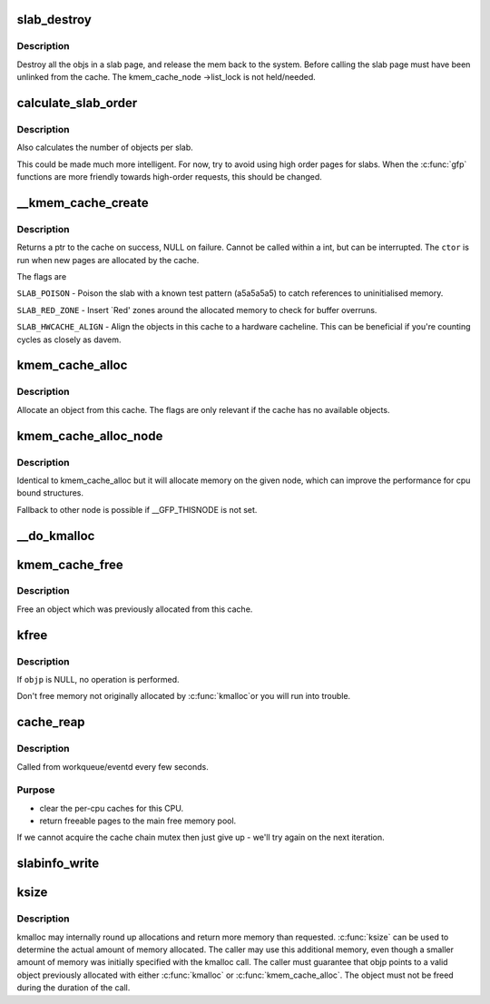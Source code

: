 .. -*- coding: utf-8; mode: rst -*-
.. src-file: mm/slab.c

.. _`slab_destroy`:

slab_destroy
============

.. c:function:: void slab_destroy(struct kmem_cache *cachep, struct page *page)

    destroy and release all objects in a slab

    :param struct kmem_cache \*cachep:
        cache pointer being destroyed

    :param struct page \*page:
        page pointer being destroyed

.. _`slab_destroy.description`:

Description
-----------

Destroy all the objs in a slab page, and release the mem back to the system.
Before calling the slab page must have been unlinked from the cache. The
kmem_cache_node ->list_lock is not held/needed.

.. _`calculate_slab_order`:

calculate_slab_order
====================

.. c:function:: size_t calculate_slab_order(struct kmem_cache *cachep, size_t size, slab_flags_t flags)

    calculate size (page order) of slabs

    :param struct kmem_cache \*cachep:
        pointer to the cache that is being created

    :param size_t size:
        size of objects to be created in this cache.

    :param slab_flags_t flags:
        slab allocation flags

.. _`calculate_slab_order.description`:

Description
-----------

Also calculates the number of objects per slab.

This could be made much more intelligent.  For now, try to avoid using
high order pages for slabs.  When the \ :c:func:`gfp`\  functions are more friendly
towards high-order requests, this should be changed.

.. _`__kmem_cache_create`:

__kmem_cache_create
===================

.. c:function:: int __kmem_cache_create(struct kmem_cache *cachep, slab_flags_t flags)

    Create a cache.

    :param struct kmem_cache \*cachep:
        cache management descriptor

    :param slab_flags_t flags:
        SLAB flags

.. _`__kmem_cache_create.description`:

Description
-----------

Returns a ptr to the cache on success, NULL on failure.
Cannot be called within a int, but can be interrupted.
The \ ``ctor``\  is run when new pages are allocated by the cache.

The flags are

\ ``SLAB_POISON``\  - Poison the slab with a known test pattern (a5a5a5a5)
to catch references to uninitialised memory.

\ ``SLAB_RED_ZONE``\  - Insert `Red' zones around the allocated memory to check
for buffer overruns.

\ ``SLAB_HWCACHE_ALIGN``\  - Align the objects in this cache to a hardware
cacheline.  This can be beneficial if you're counting cycles as closely
as davem.

.. _`kmem_cache_alloc`:

kmem_cache_alloc
================

.. c:function:: void *kmem_cache_alloc(struct kmem_cache *cachep, gfp_t flags)

    Allocate an object

    :param struct kmem_cache \*cachep:
        The cache to allocate from.

    :param gfp_t flags:
        See \ :c:func:`kmalloc`\ .

.. _`kmem_cache_alloc.description`:

Description
-----------

Allocate an object from this cache.  The flags are only relevant
if the cache has no available objects.

.. _`kmem_cache_alloc_node`:

kmem_cache_alloc_node
=====================

.. c:function:: void *kmem_cache_alloc_node(struct kmem_cache *cachep, gfp_t flags, int nodeid)

    Allocate an object on the specified node

    :param struct kmem_cache \*cachep:
        The cache to allocate from.

    :param gfp_t flags:
        See \ :c:func:`kmalloc`\ .

    :param int nodeid:
        node number of the target node.

.. _`kmem_cache_alloc_node.description`:

Description
-----------

Identical to kmem_cache_alloc but it will allocate memory on the given
node, which can improve the performance for cpu bound structures.

Fallback to other node is possible if __GFP_THISNODE is not set.

.. _`__do_kmalloc`:

__do_kmalloc
============

.. c:function:: void *__do_kmalloc(size_t size, gfp_t flags, unsigned long caller)

    allocate memory

    :param size_t size:
        how many bytes of memory are required.

    :param gfp_t flags:
        the type of memory to allocate (see kmalloc).

    :param unsigned long caller:
        function caller for debug tracking of the caller

.. _`kmem_cache_free`:

kmem_cache_free
===============

.. c:function:: void kmem_cache_free(struct kmem_cache *cachep, void *objp)

    Deallocate an object

    :param struct kmem_cache \*cachep:
        The cache the allocation was from.

    :param void \*objp:
        The previously allocated object.

.. _`kmem_cache_free.description`:

Description
-----------

Free an object which was previously allocated from this
cache.

.. _`kfree`:

kfree
=====

.. c:function:: void kfree(const void *objp)

    free previously allocated memory

    :param const void \*objp:
        pointer returned by kmalloc.

.. _`kfree.description`:

Description
-----------

If \ ``objp``\  is NULL, no operation is performed.

Don't free memory not originally allocated by \ :c:func:`kmalloc`\ 
or you will run into trouble.

.. _`cache_reap`:

cache_reap
==========

.. c:function:: void cache_reap(struct work_struct *w)

    Reclaim memory from caches.

    :param struct work_struct \*w:
        work descriptor

.. _`cache_reap.description`:

Description
-----------

Called from workqueue/eventd every few seconds.

.. _`cache_reap.purpose`:

Purpose
-------

- clear the per-cpu caches for this CPU.
- return freeable pages to the main free memory pool.

If we cannot acquire the cache chain mutex then just give up - we'll try
again on the next iteration.

.. _`slabinfo_write`:

slabinfo_write
==============

.. c:function:: ssize_t slabinfo_write(struct file *file, const char __user *buffer, size_t count, loff_t *ppos)

    Tuning for the slab allocator

    :param struct file \*file:
        unused

    :param const char __user \*buffer:
        user buffer

    :param size_t count:
        data length

    :param loff_t \*ppos:
        unused

.. _`ksize`:

ksize
=====

.. c:function:: size_t ksize(const void *objp)

    get the actual amount of memory allocated for a given object

    :param const void \*objp:
        Pointer to the object

.. _`ksize.description`:

Description
-----------

kmalloc may internally round up allocations and return more memory
than requested. \ :c:func:`ksize`\  can be used to determine the actual amount of
memory allocated. The caller may use this additional memory, even though
a smaller amount of memory was initially specified with the kmalloc call.
The caller must guarantee that objp points to a valid object previously
allocated with either \ :c:func:`kmalloc`\  or \ :c:func:`kmem_cache_alloc`\ . The object
must not be freed during the duration of the call.

.. This file was automatic generated / don't edit.

